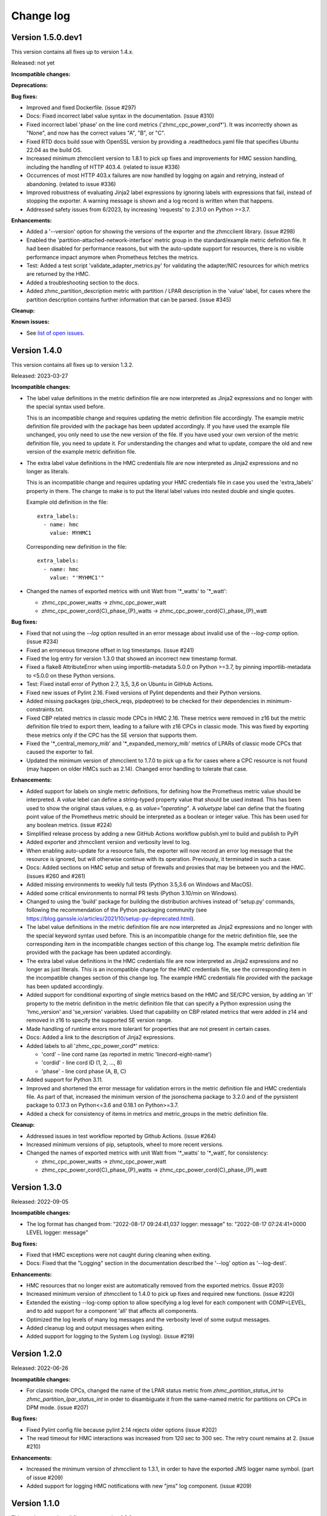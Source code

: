 .. Copyright 2018 IBM Corp. All Rights Reserved.
..
.. Licensed under the Apache License, Version 2.0 (the "License");
.. you may not use this file except in compliance with the License.
.. You may obtain a copy of the License at
..
..    http://www.apache.org/licenses/LICENSE-2.0
..
.. Unless required by applicable law or agreed to in writing, software
.. distributed under the License is distributed on an "AS IS" BASIS,
.. WITHOUT WARRANTIES OR CONDITIONS OF ANY KIND, either express or implied.
.. See the License for the specific language governing permissions and
.. limitations under the License.


Change log
----------


Version 1.5.0.dev1
^^^^^^^^^^^^^^^^^^

This version contains all fixes up to version 1.4.x.

Released: not yet

**Incompatible changes:**

**Deprecations:**

**Bug fixes:**

* Improved and fixed Dockerfile. (issue #297)

* Docs: Fixed incorrect label value syntax in the documentation. (issue #310)

* Fixed incorrect label 'phase' on the line cord metrics ('zhmc_cpc_power_cord\*').
  It was incorrectly shown as "None", and now has the correct values "A", "B",
  or "C".

* Fixed RTD docs build ssue with OpenSSL version by providing a .readthedocs.yaml
  file that specifies Ubuntu 22.04 as the build OS.

* Increased minimum zhmcclient version to 1.8.1 to pick up fixes and improvements
  for HMC session handling, including the handling of HTTP 403.4. (related to
  issue #336)

* Occurrences of most HTTP 403.x failures are now handled by logging on again
  and retrying, instead of abandoning. (related to issue #336)

* Improved robustness of evaluating Jinja2 label expressions by ignoring
  labels with expressions that fail, instead of stopping the exporter. A
  warning message is shown and a log record is written when that happens.

* Addressed safety issues from 6/2023, by increasing 'requests' to 2.31.0
  on Python >=3.7.

**Enhancements:**

* Added a '--version' option for showing the versions of the exporter and
  the zhmcclient library. (issue #298)

* Enabled the 'partition-attached-network-interface' metric group in the
  standard/example metric definition file. It had been disabled for performance
  reasons, but with the auto-update support for resources, there is no
  visible performance impact anymore when Prometheus fetches the metrics.

* Test: Added a test script 'validate_adapter_metrics.py' for validating
  the adapter/NIC resources for which metrics are returned by the HMC.

* Added a troubleshooting section to the docs.

* Added zhmc_partition_description metric with partition / LPAR description in
  the 'value' label, for cases where the partition description contains further
  information that can be parsed. (issue #345)

**Cleanup:**

**Known issues:**

* See `list of open issues`_.

.. _`list of open issues`: https://github.com/zhmcclient/zhmc-prometheus-exporter/issues


Version 1.4.0
^^^^^^^^^^^^^

This version contains all fixes up to version 1.3.2.

Released: 2023-03-27

**Incompatible changes:**

* The label value definitions in the metric definition file are now interpreted
  as Jinja2 expressions and no longer with the special syntax used before.

  This is an incompatible change and requires updating the metric definition
  file accordingly. The example metric definition file provided with the package
  has been updated accordingly. If you have used the example file unchanged,
  you only need to use the new version of the file. If you have used your own
  version of the metric definition file, you need to update it. For
  understanding the changes and what to update, compare the old and new version
  of the example metric definition file.

* The extra label value definitions in the HMC credentials file are now
  interpreted as Jinja2 expressions and no longer as literals.

  This is an incompatible change and requires updating your HMC credentials file
  in case you used the 'extra_labels' property in there.
  The change to make is to put the literal label values into nested double and
  single quotes.

  Example old definition in the file::

      extra_labels:
        - name: hmc
          value: MYHMC1

  Corresponding new definition in the file::

      extra_labels:
        - name: hmc
          value: "'MYHMC1'"

* Changed the names of exported metrics with unit Watt from '\*_watts' to
  '\*_watt':

  - zhmc_cpc_power_watts -> zhmc_cpc_power_watt
  - zhmc_cpc_power_cord{C}_phase_{P}_watts -> zhmc_cpc_power_cord{C}_phase_{P}_watt

**Bug fixes:**

* Fixed that not using the `--log` option resulted in an error message
  about invalid use of the `--log-comp` option. (issue #234)

* Fixed an erroneous timezone offset in log timestamps. (issue #241)

* Fixed the log entry for version 1.3.0 that showed an incorrect new timestamp
  format.

* Fixed a flake8 AttributeError when using importlib-metadata 5.0.0 on
  Python >=3.7, by pinning importlib-metadata to <5.0.0 on these Python
  versions.

* Test: Fixed install error of Python 2.7, 3,5, 3,6 on Ubuntu in GitHub Actions.

* Fixed new issues of Pylint 2.16. Fixed versions of Pylint dependents and their
  Python versions.

* Added missing packages (pip_check_reqs, pipdeptree) to be checked for their
  dependencies in minimum-constraints.txt.

* Fixed CBP related metrics in classic mode CPCs in HMC 2.16. These metrics
  were removed in z16 but the metric definition file tried to export them,
  leading to a failure with z16 CPCs in classic mode. This was fixed by
  exporting these metrics only if the CPC has the SE version that supports them.

* Fixed the '\*_central_memory_mib' and '\*_expanded_memory_mib' metrics of
  LPARs of classic mode CPCs that caused the exporter to fail.

* Updated the minimum version of zhmcclient to 1.7.0 to pick up a fix for
  cases where a CPC resource is not found (may happen on older HMCs such as
  2.14). Changed error handling to tolerate that case.

**Enhancements:**

* Added support for labels on single metric definitions, for defining how the
  Prometheus metric value should be interpreted. A `value` lebel can define
  a string-typed property value that should be used instead. This has been
  used to show the original staus values, e.g. as `value="operating"`.
  A `valuetype` label can define that the floating point value of the
  Prometheus metric should be interpreted as a boolean or integer value. This
  has been used for any boolean metrics. (issue #224)

* Simplified release process by adding a new GitHub Actions workflow publish.yml
  to build and publish to PyPI

* Added exporter and zhmcclient version and verbosity level to log.

* When enabling auto-update for a resource fails, the exporter will now record
  an error log message that the resource is ignored, but will otherwise
  continue with its operation. Previously, it terminated in such a case.

* Docs: Added sections on HMC setup and setup of firewalls and proxies that
  may be between you and the HMC. (issues #260 and #261)

* Added missing environments to weekly full tests (Python 3.5,3.6 on Windows
  and MacOS).

* Added some critical environments to normal PR tests (Python 3.10/min on
  Windows).

* Changed to using the 'build' package for building the distribution archives
  instead of 'setup.py' commands, following the recommendation of the Python
  packaging community
  (see https://blog.ganssle.io/articles/2021/10/setup-py-deprecated.html).

* The label value definitions in the metric definition file are now interpreted
  as Jinja2 expressions and no longer with the special keyword syntax used
  before. This is an incompatible change for the metric definition file, see the
  corresponding item in the incompatible changes section of this change log.
  The example metric definition file provided with the package has been updated
  accordingly.

* The extra label value definitions in the HMC credentials file are now
  interpreted as Jinja2 expressions and no longer as just literals. This is an
  incompatible change for the HMC credentials file, see the corresponding
  item in the incompatible changes section of this change log.
  The example HMC credentials file provided with the package has been updated
  accordingly.

* Added support for conditional exporting of single metrics based on the
  HMC and SE/CPC version, by adding an 'if' property to the metric definition in
  the metric definition file that can specify a Python expression using
  the 'hmc_version' and 'se_version' variables. Used that capability on CBP
  related metrics that were added in z14 and removed in z16 to specify the
  supported SE version range.

* Made handling of runtime errors more tolerant for properties that are
  not present in certain cases.

* Docs: Added a link to the description of Jinja2 expressions.

* Added labels to all 'zhmc_cpc_power_cord\*' metrics:

  - 'cord' - line cord name (as reported in metric 'linecord-eight-name')
  - 'cordid' - line cord ID (1, 2, ..., 8)
  - 'phase' - line cord phase (A, B, C)

* Added support for Python 3.11.

* Improved and shortened the error message for validation errors in the
  metric definition file and HMC credentials file. As part of that, increased
  the minimum version of the jsonschema package to 3.2.0 and of the pyrsistent
  package to 0.17.3 on Python<=3.6 and 0.18.1 on Python>=3.7.

* Added a check for consistency of items in metrics and metric_groups in
  the metric definition file.

**Cleanup:**

* Addressed issues in test workflow reported by Github Actions. (issue #264)

* Increased minimum versions of pip, setuptools, wheel to more recent versions.

* Changed the names of exported metrics with unit Watt from '\*_watts' to
  '\*_watt', for consistency:

  - zhmc_cpc_power_watts -> zhmc_cpc_power_watt
  - zhmc_cpc_power_cord{C}_phase_{P}_watts -> zhmc_cpc_power_cord{C}_phase_{P}_watt


Version 1.3.0
^^^^^^^^^^^^^

Released: 2022-09-05

**Incompatible changes:**

* The log format has changed from:
  "2022-08-17 09:24:41,037 logger: message"
  to:
  "2022-08-17 07:24:41+0000 LEVEL logger: message"

**Bug fixes:**

* Fixed that HMC exceptions were not caught during cleaning when exiting.

* Docs: Fixed that the "Logging" section in the documentation described the
  '--log' option as '--log-dest'.

**Enhancements:**

* HMC resources that no longer exist are automatically removed from the
  exported metrics. (Issue #203)

* Increased minimum version of zhmcclient to 1.4.0 to pick up fixes and
  required new functions. (issue #220)

* Extended the existing --log-comp option to allow specifying a log level for
  each component with COMP=LEVEL, and to add support for a component 'all'
  that affects all components.

* Optimized the log levels of many log messages and the verbosity level of some
  output messages.

* Added cleanup log and output messages when exiting.

* Added support for logging to the System Log (syslog). (issue #219)


Version 1.2.0
^^^^^^^^^^^^^

Released: 2022-06-26

**Incompatible changes:**

* For classic mode CPCs, changed the name of the LPAR status metric from
  `zhmc_partition_status_int` to `zhmc_partition_lpar_status_int` in order to
  disambiguate it from the same-named metric for partitions on CPCs in DPM
  mode. (issue #207)

**Bug fixes:**

* Fixed Pylint config file because pylint 2.14 rejects older options
  (issue #202)

* The read timeout for HMC interactions was increased from 120 sec to 300 sec.
  The retry count remains at 2. (issue #210)

**Enhancements:**

* Increased the minimum version of zhmcclient to 1.3.1, in order to have
  the exported JMS logger name symbol. (part of issue #209)

* Added support for logging HMC notifications with new "jms" log component.
  (issue #209)


Version 1.1.0
^^^^^^^^^^^^^

This version contains all fixes up to version 1.0.0.

Released: 2022-04-07

**Bug fixes:**

* Fixed new issues reported by Pylint 2.10.

* Disabled new Pylint issue 'consider-using-f-string', since f-strings were
  introduced only in Python 3.6.

* The hmccreds_schema.yml schema incorrectly specified the items of an array
  as a list. That was tolerated by JSON schema draft 07. When jsonschema 4.0
  added support for newer JSON schema versions, that broke. Fixed that by
  changing the array items from a list to its list item object. Also,
  in order to not fall into future JSON schema incompatibilities again, added
  $schema: http://json-schema.org/draft-07/schema (issue #180)

* Increased minimum zhmcclient version to 1.2.0 to pick up the automatic
  presence of metric group definitions in its mock support, and adjusted
  testcases accordingly. This accomodates the removal of certain metrics
  related mock functions in zhmcclient 1.2.0 (issue #194)

* Made the cleanup when stopping the exporter program more tolerant against
  meanwhile closed HMC sessions or removed metrics contexts, eliminating
  exceptions that were previously shown when interrupting the exporter
  program. (related to issue #193)

* Fixed an AttributeError exception when retrying the metrics collection after
  the HMC was rebooted. (related to issue #193)

**Enhancements:**

* Changed the "Exporter is up and running" message to be shown also in
  non-verbose mode to give first-time users a better feedback on when it is
  ready.

* Support for Python 3.10: Added Python 3.10 in GitHub Actions tests, and in
  package metadata.

* Docs: Documented the authorization requirements for the HMC userid.
  (issue #179)

* Improved the information in authentication related error messages to
  better distinguish between client (=setup) errors and HMC authentication
  errors, and to include the HTTP reason code in the latter case.
  (related to issue #193)

* Showed some more messages in verbose mode for re-creating the HMS session
  and re-creating the metrics context in case the HMC has rebooted.
  (related to issue #193)

**Cleanup:**

* Removed an unnecessary recreation of the HMC session when re-creating
  the metrics context on the HMC. (related to issue #193)

* Changed debug messages when metric value resource was not found on HMC, to
  messages that are output and logged.


Version 1.0.0
^^^^^^^^^^^^^

Released: 2021-08-08

**Incompatible changes:**

* Dropped support for Python 3.4. (issue #155)

* Changed some network metrics to be represented using Prometheus counter metric
  types. Specifically, the following metrics at the NIC and port level have been
  changed to counters: (issue #160)

  - bytes_sent_count
  - bytes_received_count
  - packets_sent_count
  - packets_received_count
  - packets_sent_dropped_count
  - packets_received_dropped_count
  - packets_sent_discarded_count
  - packets_received_discarded_count
  - multicast_packets_sent_count
  - multicast_packets_received_count
  - broadcast_packets_sent_count
  - broadcast_packets_received_count

**Bug fixes:**

* Fixed new isues reported by Pylint 2.9.

**Enhancements:**

* Added support for metrics based on resource properties of CPCs, partitions
  (DPM mode) and LPARs (classic mode). (issue #112)

* Added support for metrics representing CPC and partition status. (issue #131)

* Increased minimum version of zhmcclient to 1.0.0 to pick up support for
  auto-updated resources. (issue #156)

* Added support for testing with minimum package levels. (issue #59)

* Added a new make target 'check_reqs' for checking dependencies declared in
  the requirements files.

* Increased minimum versions of dependent packages to address install issues
  on Windows and with minimum package levels:
  - prometheus-client from 0.3.1 to 0.9.0
  - jinja2 from 2.0.0 to 2.8


Version 0.7.0
^^^^^^^^^^^^^

Released: 2021-06-15

This version contains all fixes up to version 0.6.1.

**Incompatible changes:**

* The zhmc_prometheus_exporter command now verifies HMC server certificates by
  default, using the CA certificates in the 'certifi' Python package. This
  verification will reject the self-signed certificates the HMC is set up with
  initially. To deal with this, install a CA-verifiable certificate in the HMC
  and specify the correct CA certificates with the new 'verify_cert' attribute
  in the HMC credentials file.
  As a temporary quick fix or in non-production environments, you can also
  disable the verification with that new attribute.

**Bug fixes:**

* Mitigated the coveralls HTTP status 422 by pinning coveralls-python to
  <3.0.0.

**Enhancements:**

* Increased minimum version of zhmcclient to 0.31.0, mainly driven by its
  support for verifying HMC certificates.

* Added support for logging the HMC interactions with new options `--log-dest`
  and `--log-comp`. (issue #121)

* Added the processor type as a label on the metrics of the 'zcpc-processor-usage'
  metrics group. (issue #102)

* Docs: Added sample Prometheus output from the exporter.

* Improved error handling and recovery. Once the exporter is up and running,
  any connectivity loss is now recovered by retrying eternally.

* Added exporter level activities to the log, as a new log component "exporter".
  All messages that would be displayed at the highest verbosity level are now
  also logged, regardless of the actual verbosity level.
  Changed the log format by removing the level name and adding the timestamp.

* Changed the retry/timeout configuration used for the zhmcclient session,
  lowering the retry and timeout parameters for connection and reads. This
  only affects how quickly the exporter reacts to connectivity issues, it does
  not lower the allowable response time of the HMC.

* The zhmc_prometheus_exporter command now supports verification of the HMC
  server certificate. There is a new configuration attributes in the HMC
  credentials file ('verify_cert') that controls the verification behavior.


Version 0.6.0
^^^^^^^^^^^^^

Released: 2020-12-07

**Bug fixes:**

* Docs: Fixed the names of the Prometheus metrics of the line cord power metrics.
  (see issue #89)

* Added missing dependency to 'urllib3' Python package.

* README: Fixed the links to the metric definition and HMC credentials files
  (see issue #88).

* Dockerfile: Fixed that all files from the package are included in the Docker
  image (see issue #91).

**Enhancements:**

* Added support for specifying a new optional property `if` in the definition of
  metric groups in the metric definition file, which specifies a Python
  expression representing a condition under which the metric group is fetched.
  The HMC version can be specified in the expression as a `hmc_version` variable.
  (see issue #77)

**Cleanup:**

* The metric definition and HMC credentials YAML files are now validated using
  a schema definition (using JSON schema). This improved the ability to
  enhance these files, and allowed to get rid of error-prone manual validation
  code. The schema validation files are part of the installed Python package.
  This adds a dependency to the 'jsonschema' package. (see issue #81)


Version 0.5.0
^^^^^^^^^^^^^

Released: 2020-12-03

**Incompatible changes:**

* The sample metric definition file has changed the metric names that are
  exported, and also the labels. This is only a change if you choose to
  use the new sample metric definition file; if you continue using your
  current metric definition file, the exported metrics will be as before.

**Enhancements:**

* The packages needed for installation are now properly reflected
  in the package metadata (part of issue #55).

* Improved the metric labels published along with metric values in multiple
  ways. The sample metric definition file has been updated to exploit all
  these new capabilities:

  - The type of resource to which a metric value belongs is now identified in
    the label name e.g. by showing a label 'cpc' or 'adapter' instead of the
    generic label 'resource'.

  - Resources that are inside a CPC (e.g. adapters, partitions) now can show
    their parent resource (the CPC) as an additional label, if the metric
    definition file specifies that.

  - Metrics that identify the resource (e.g. 'channel-id' in the 'channel-usage'
    metric group now can used as additional labels on the actual metric value,
    if the metric definition file specifies that.

  Note that these changes will only become active if you pick them up in your
  metric definition file, e.g. by using the updated sample metric definition
  file. If you continue to use your current metric definition file, nothing will
  change regarding the labels.

* The published metrics no longer contain empty HELP/TYPE comments.

* Metrics with the special value -1 that are returned by the HMC for some
  metrics in case the resource does not exist, are now suppressed.

* Disabled the Platform and Python specific additional metrics so that they
  are not collected or published (see issue #66).

* Overhauled the complete documentation (triggered by issue #57).

* Added a cache for looking up HMC resources from their resource URIs to
  avoid repeated lookup on the HMC. This speeds up large metric retrievals
  from over a minute to sub-seconds (see issue #73).

* Added a command line option `-v` / `--verbose` to show additional verbose
  messages (see issue #54).

* Showing the HMC API version as a verbose message.

* Removed ensemble/zBX related metrics from the sample metric definition file.

* Added all missing metrics up to z15 to the sample metric definition file.

* Added support for additional labels to be shown in every metric that is
  exported, by specifying them in a new `extra_labels` section of the HMC
  credentials file. This allows providing some identification of the HMC
  environment, if needed. (see issue #80)

**Cleanup:**

* Removed the use of 'pbr' to simplify installation and development
  (see issue #55).


Version 0.4.1
^^^^^^^^^^^^^

Released: 2020-11-29

**Bug fixes:**

* Fixed the error that only a subset of the possible exceptions were handled
  that can be raised by the zhmcclient package (i.e. only ConnectionTimeout
  and ServerAuthError). This lead to lengthy and confusing tracebacks being
  shown when they occurred. Now, they are all handled and result in a proper
  error message.

* Added metadata to the Pypi package declaring a development status of 4 - Beta,
  and requiring the supported Python versions (3.4 and higher).

**Enhancements:**

* Migrated from Travis and Appveyor to GitHub Actions. This required several
  changes in package dependencies for development.

* Added options `--help-creds` and `--help-metrics` that show brief help for
  the HMC credentials file and for the metric definition file, respectively.

* Improved all exception and warning messages to be better understandable
  and to provide the context for any issues with content in the HMC credentials
  or metric definition files.

* Expanded the supported Python versions to 3.4 and higher.

* Expanded the supported operating systems to Linux, macOS, Windows.

* Added the sample HMC credentials file and the sample metric definition file
  to the appendix of the documentation.

* The sample metric definition file 'examples/metrics.yaml' has been completed
  so that it now defines all metrics of all metric groups supported by
  HMC 2.15 (z15). Note that some metric values have been renamed for clarity
  and consistency.


Version 0.4.0
^^^^^^^^^^^^^

Released: 2019-08-21

**Bug fixes:**

- Avoid exception in case of a connection drop error handling.

- Replace yaml.load() by yaml.safe_load(). In PyYAML before 5.1,
  the yaml.load() API could execute arbitrary code if used with untrusted data
  (CVE-2017-18342).


Version 0.3.0
^^^^^^^^^^^^^

Released: 2019-08-11

**Bug fixes:**

- Reconnect in case of a connection drop.


Version 0.2.0
^^^^^^^^^^^^^

Released: 2018-08-24

**Incompatible changes:**

- All metrics now have a ``zhmc_`` prefix.

**Bug fixes:**

- Uses Grafana 5.2.2.


Version 0.1.2
^^^^^^^^^^^^^

Released: 2018-08-23

**Enhancements:**

- The description now instructs the user to ``pip3 install zhmc-prometheus-exporter``
  instead of running a local install from the cloned repository. It also links
  to the stable version of the documentation rather than to the latest build.


Version 0.1.1
^^^^^^^^^^^^^

Released: 2018-08-23

Initial PyPI release (0.1.0 was for testing purposes)


Version 0.1.0
^^^^^^^^^^^^^

Released: Only on GitHub, never on PyPI

Initial release
